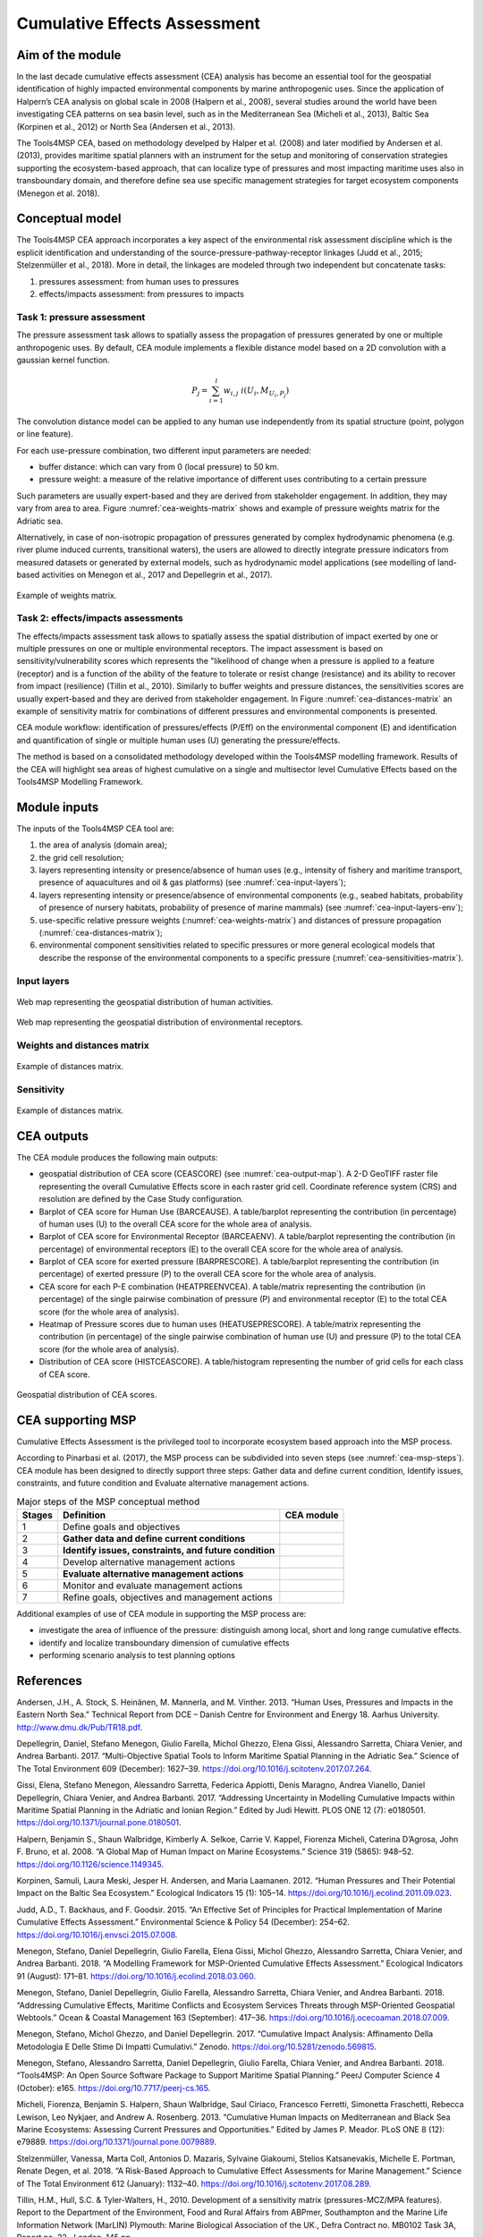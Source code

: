 Cumulative Effects Assessment
=============================

Aim of the module
-----------------
In the last decade cumulative effects assessment (CEA) analysis has become an essential tool for the geospatial
identification of highly impacted environmental components by marine anthropogenic uses. Since the application
of Halpern’s CEA analysis on global scale in 2008 (Halpern et al., 2008), several studies around the world have
been investigating CEA patterns on sea basin level, such as in the Mediterranean Sea (Micheli et al., 2013),
Baltic Sea (Korpinen et al., 2012) or North Sea (Andersen et al., 2013).

The Tools4MSP CEA, based on methodology develped by Halper et al. (2008) and later modified by Andersen et al.
(2013), provides maritime spatial planners with an instrument for the setup and monitoring of conservation
strategies supporting the ecosystem-based approach, that can localize type of pressures and most impacting
maritime uses also in transboundary domain, and therefore define sea use specific management strategies for
target ecosystem components (Menegon et al. 2018).

Conceptual model
----------------

The Tools4MSP CEA approach incorporates a key aspect of the environmental risk assessment discipline which is the
esplicit identification and understanding of the source-pressure-pathway-receptor linkages (Judd et al., 2015;
Stelzenmüller et al., 2018). More in detail, the linkages are modeled through two independent but concatenate tasks:

1. pressures assessment: from human uses to pressures
2. effects/impacts assessment: from pressures to impacts

.. figure:: images/cea_workflow.png
   :alt: CEA module workflow.
   :width: 60%
   :align: center
   :name: cea-workflow

Task 1: pressure assessment
+++++++++++++++++++++++++++++++
The pressure assessment task allows to spatially assess the propagation of pressures generated by one or multiple
anthropogenic uses. By default, CEA module implements a flexible distance model based on a 2D convolution with
a gaussian kernel function.

.. math::
    P_j = \sum_{i=1}^{l} w_{i, j} \; i(U_i, M_{U_i, P_j})

The convolution distance model can be applied to any human use independently from its
spatial structure (point, polygon or line feature).




For each use-pressure combination, two different input parameters are needed:

* buffer distance: which can vary from 0 (local pressure) to 50 km.
* pressure weight: a measure of the relative importance of different uses contributing to a certain pressure

Such parameters are usually expert-based and they are derived from stakeholder engagement. In addition, they may
vary from area to area. Figure :numref:`cea-weights-matrix` shows and example of pressure weights matrix for the
Adriatic sea.



Alternatively, in case of non-isotropic propagation of
pressures generated by complex hydrodynamic phenomena (e.g. river plume induced currents, transitional waters),
the users are allowed to directly integrate pressure indicators from measured datasets or generated by external
models, such as hydrodynamic model applications (see modelling of land-based activities on Menegon et al., 2017
and Depellegrin et al., 2017).


.. figure:: images/cea_weights_matrix.png
   :alt: Weights matrix for pressures combination
   :align: center
   :name: cea-weights-matrix
   :width: 75%

   Example of weights matrix.


Task 2: effects/impacts assessments
+++++++++++++++++++++++++++++++++++++++
The effects/impacts assessment task allows to spatially assess the spatial distribution of impact exerted by one or multiple
pressures on one or multiple environmental receptors. The impact assessment is based on sensitivity/vulnerability
scores which represents the "likelihood of change when a pressure is applied to a feature (receptor)
and is a function of the ability of the feature to tolerate or resist change (resistance) and its ability to
recover from impact (resilience) (Tillin et al., 2010). Similarly to buffer weights and pressure distances,
the sensitivities scores are usually expert-based and they are derived from stakeholder engagement. In Figure
:numref:`cea-distances-matrix` an example of sensitivity matrix for combinations of different pressures and
environmental components is presented.



CEA module workflow: identification of pressures/effects (P/Eff) on the environmental component (E) and
identification and quantification of single or multiple human uses (U) generating the pressure/effects.

The method is based on a consolidated methodology developed within the Tools4MSP modelling framework. Results of the
CEA will highlight sea areas of highest cumulative on a single and multisector level Cumulative Effects based on the
Tools4MSP Modelling Framework.

.. _cea-module-inputs:

Module inputs
-------------

The inputs of the Tools4MSP CEA tool are:

1. the area of analysis (domain area);
2. the grid cell resolution;
3. layers representing intensity or presence/absence of human uses
   (e.g., intensity of fishery and maritime transport, presence of aquacultures and oil & gas platforms)
   (see :numref:`cea-input-layers`);
4. layers representing intensity or presence/absence of environmental components
   (e.g., seabed habitats, probability of presence of nursery habitats, probability
   of presence of marine mammals) (see :numref:`cea-input-layers-env`);
5. use-specific relative pressure weights (:numref:`cea-weights-matrix`)
   and distances of pressure propagation (:numref:`cea-distances-matrix`);
6. environmental component sensitivities related to specific pressures or more general ecological
   models that describe the response of the environmental components to a specific pressure
   (:numref:`cea-sensitivities-matrix`).


Input layers
++++++++++++

.. figure:: images/cea_input_layers.png
   :alt: CEA imput layer uses
   :align: center
   :name: cea-input-layers
   :width: 75%

   Web map representing the geospatial distribution of human activities.

.. figure:: images/cea_input_layers_env.png
   :alt: CEA imput layer envs
   :align: center
   :name: cea-input-layers-env
   :width: 75%

   Web map representing the geospatial distribution of environmental receptors.

Weights and distances matrix
++++++++++++++++++++++++++++



.. figure:: images/cea_distances_matrix.png
   :alt: Distances matrix for pressures spread
   :align: center
   :name: cea-distances-matrix
   :width: 75%

   Example of distances matrix.


Sensitivity
++++++++++++++++++


.. Impact extent: [0, 3]
   Impact level: [0, 3]
   Recovery time: [0, 4]
   Confidence: [0, 1]

.. figure:: images/cea_sensitivities_matrix.png
   :alt: Sensitivities matrix
   :align: center
   :name: cea-sensitivities-matrix
   :width: 75%

   Example of distances matrix.


CEA outputs
-----------

The CEA module produces the following main outputs:

- geospatial distribution of CEA score (CEASCORE) (see :numref:`cea-output-map`).
  A 2-D GeoTIFF raster file representing the overall Cumulative Effects score in
  each raster grid cell. Coordinate reference system (CRS) and resolution are defined
  by the Case Study configuration.

- Barplot of CEA score for Human Use (BARCEAUSE). A table/barplot representing
  the contribution (in percentage) of human uses (U) to the overall CEA score for the whole area of analysis.

- Barplot of CEA score for Environmental Receptor (BARCEAENV). A table/barplot representing
  the contribution (in percentage) of environmental receptors (E) to the overall CEA score
  for the whole area of analysis.

- Barplot of CEA score for exerted pressure (BARPRESCORE). A table/barplot representing
  the contribution (in percentage) of exerted pressure (P) to the overall CEA score
  for the whole area of analysis.

- CEA score for each P-E combination (HEATPREENVCEA). A table/matrix representing
  the contribution (in percentage) of the single pairwise combination of pressure (P) and environmental
  receptor (E) to the total CEA score (for the whole area of analysis).

- Heatmap of Pressure scores due to human uses (HEATUSEPRESCORE). A table/matrix representing
  the contribution (in percentage) of the single pairwise combination of human use (U) and pressure (P)
  to the total CEA score (for the whole area of analysis).

- Distribution of CEA score (HISTCEASCORE). A table/histogram representing the number of grid cells for each
  class of CEA score.


.. figure:: images/cea_output_map.png
   :alt: Geospatial distribution of CEA scores
   :align: center
   :name: cea-output-map

   Geospatial distribution of CEA scores.



CEA supporting MSP
------------------

Cumulative Effects Assessment is the privileged tool to incorporate ecosystem based approach into the MSP process.

According to Pinarbasi et al. (2017), the MSP process can be subdivided into seven steps
(see :numref:`cea-msp-steps`). CEA module has been designed to directly support three steps:
Gather data and define current condition, Identify issues, constraints, and future condition and
Evaluate alternative management actions.

.. |logo_check| image:: ../../images/check_circle.png
   :scale: 75%


.. table:: Major steps of the MSP conceptual method
   :widths: auto
   :name: cea-msp-steps

   +--------+--------------------------------------------------------+--------------+
   | Stages |  Definition                                            | CEA module   |
   +========+========================================================+==============+
   | 1      | Define goals and objectives                            |              |
   +--------+--------------------------------------------------------+--------------+
   | 2      | **Gather data and define current conditions**          | |logo_check| |
   +--------+--------------------------------------------------------+--------------+
   | 3      | **Identify issues, constraints, and future condition** | |logo_check| |
   +--------+--------------------------------------------------------+--------------+
   | 4      | Develop alternative management actions                 |              |
   +--------+--------------------------------------------------------+--------------+
   | 5      | **Evaluate alternative management actions**            | |logo_check| |
   +--------+--------------------------------------------------------+--------------+
   | 6      | Monitor and evaluate management actions                |              |
   +--------+--------------------------------------------------------+--------------+
   | 7      | Refine goals, objectives and management actions        |              |
   +--------+--------------------------------------------------------+--------------+


Additional examples of use of CEA module in supporting the MSP process are:

* investigate the area of influence of the pressure: distinguish among local, short and long range cumulative effects.
* identify and localize transboundary dimension of cumulative effects
* performing scenario analysis to test planning options




References
----------

Andersen, J.H., A. Stock, S. Heinänen, M. Mannerla, and M. Vinther. 2013. “Human Uses, Pressures and Impacts in the Eastern North Sea.” Technical Report from DCE – Danish Centre for Environment and Energy 18. Aarhus University. http://www.dmu.dk/Pub/TR18.pdf.

Depellegrin, Daniel, Stefano Menegon, Giulio Farella, Michol Ghezzo, Elena Gissi, Alessandro Sarretta, Chiara Venier,
and Andrea Barbanti. 2017. “Multi-Objective Spatial Tools to Inform Maritime Spatial Planning in the Adriatic Sea.”
Science of The Total Environment 609 (December): 1627–39. https://doi.org/10.1016/j.scitotenv.2017.07.264.

Gissi, Elena, Stefano Menegon, Alessandro Sarretta, Federica Appiotti, Denis Maragno, Andrea Vianello, Daniel
Depellegrin, Chiara Venier, and Andrea Barbanti. 2017. “Addressing Uncertainty in Modelling Cumulative Impacts within
Maritime Spatial Planning in the Adriatic and Ionian Region.” Edited by Judi Hewitt. PLOS ONE 12 (7): e0180501.
https://doi.org/10.1371/journal.pone.0180501.

Halpern, Benjamin S., Shaun Walbridge, Kimberly A. Selkoe, Carrie V. Kappel, Fiorenza Micheli, Caterina D’Agrosa, John F. Bruno, et al. 2008. “A Global Map of Human Impact on Marine Ecosystems.” Science 319 (5865): 948–52. https://doi.org/10.1126/science.1149345.

Korpinen, Samuli, Laura Meski, Jesper H. Andersen, and Maria Laamanen. 2012. “Human Pressures and Their Potential Impact on the Baltic Sea Ecosystem.” Ecological Indicators 15 (1): 105–14. https://doi.org/10.1016/j.ecolind.2011.09.023.

Judd, A.D., T. Backhaus, and F. Goodsir. 2015. “An Effective Set of Principles for Practical Implementation of Marine Cumulative Effects Assessment.” Environmental Science & Policy 54 (December): 254–62. https://doi.org/10.1016/j.envsci.2015.07.008.

Menegon, Stefano, Daniel Depellegrin, Giulio Farella, Elena Gissi, Michol Ghezzo, Alessandro Sarretta, Chiara Venier,
and Andrea Barbanti. 2018. “A Modelling Framework for MSP-Oriented Cumulative Effects Assessment.” Ecological
Indicators 91 (August): 171–81. https://doi.org/10.1016/j.ecolind.2018.03.060.

Menegon, Stefano, Daniel Depellegrin, Giulio Farella, Alessandro Sarretta, Chiara Venier, and Andrea Barbanti. 2018.
“Addressing Cumulative Effects, Maritime Conflicts and Ecosystem Services Threats through MSP-Oriented Geospatial
Webtools.” Ocean & Coastal Management 163 (September): 417–36. https://doi.org/10.1016/j.ocecoaman.2018.07.009.

Menegon, Stefano, Michol Ghezzo, and Daniel Depellegrin. 2017. “Cumulative Impact Analysis: Affinamento Della
Metodologia E Delle Stime Di Impatti Cumulativi.” Zenodo. https://doi.org/10.5281/zenodo.569815.

Menegon, Stefano, Alessandro Sarretta, Daniel Depellegrin, Giulio Farella, Chiara Venier, and Andrea Barbanti. 2018.
“Tools4MSP: An Open Source Software Package to Support Maritime Spatial Planning.” PeerJ Computer Science 4 (October):
e165. https://doi.org/10.7717/peerj-cs.165.

Micheli, Fiorenza, Benjamin S. Halpern, Shaun Walbridge, Saul Ciriaco, Francesco Ferretti, Simonetta Fraschetti, Rebecca Lewison, Leo Nykjaer, and Andrew A. Rosenberg. 2013. “Cumulative Human Impacts on Mediterranean and Black Sea Marine Ecosystems: Assessing Current Pressures and Opportunities.” Edited by James P. Meador. PLoS ONE 8 (12): e79889. https://doi.org/10.1371/journal.pone.0079889.

Stelzenmüller, Vanessa, Marta Coll, Antonios D. Mazaris, Sylvaine Giakoumi, Stelios Katsanevakis, Michelle E. Portman, Renate Degen, et al. 2018. “A Risk-Based Approach to Cumulative Effect Assessments for Marine Management.” Science of The Total Environment 612 (January): 1132–40. https://doi.org/10.1016/j.scitotenv.2017.08.289.

Tillin, H.M., Hull, S.C. & Tyler-Walters, H., 2010. Development of a sensitivity matrix (pressures-MCZ/MPA features). Report to the Department of the Environment, Food and Rural Affairs from ABPmer, Southampton and the Marine Life Information Network (MarLIN) Plymouth: Marine Biological Association of the UK., Defra Contract no. MB0102 Task 3A, Report no. 22., London, 145 pp.